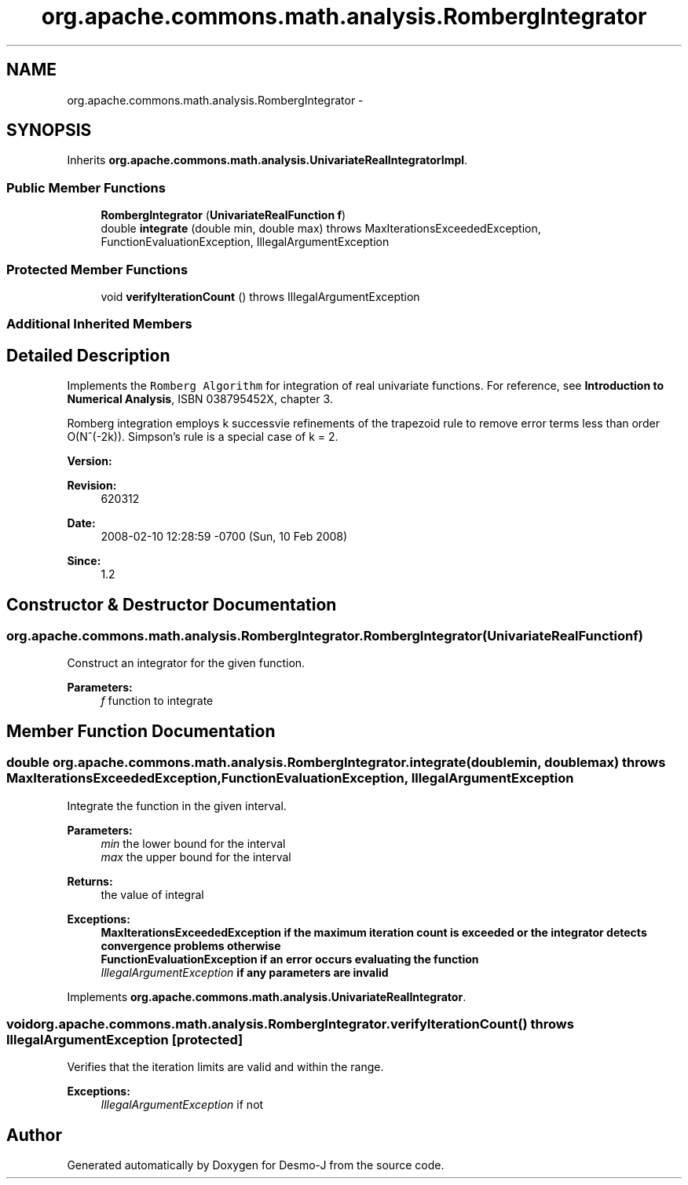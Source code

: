 .TH "org.apache.commons.math.analysis.RombergIntegrator" 3 "Wed Dec 4 2013" "Version 1.0" "Desmo-J" \" -*- nroff -*-
.ad l
.nh
.SH NAME
org.apache.commons.math.analysis.RombergIntegrator \- 
.SH SYNOPSIS
.br
.PP
.PP
Inherits \fBorg\&.apache\&.commons\&.math\&.analysis\&.UnivariateRealIntegratorImpl\fP\&.
.SS "Public Member Functions"

.in +1c
.ti -1c
.RI "\fBRombergIntegrator\fP (\fBUnivariateRealFunction\fP \fBf\fP)"
.br
.ti -1c
.RI "double \fBintegrate\fP (double min, double max)  throws MaxIterationsExceededException,         FunctionEvaluationException, IllegalArgumentException "
.br
.in -1c
.SS "Protected Member Functions"

.in +1c
.ti -1c
.RI "void \fBverifyIterationCount\fP ()  throws IllegalArgumentException "
.br
.in -1c
.SS "Additional Inherited Members"
.SH "Detailed Description"
.PP 
Implements the \fCRomberg Algorithm\fP for integration of real univariate functions\&. For reference, see \fBIntroduction to Numerical Analysis\fP, ISBN 038795452X, chapter 3\&. 
.PP
Romberg integration employs k successvie refinements of the trapezoid rule to remove error terms less than order O(N^(-2k))\&. Simpson's rule is a special case of k = 2\&.
.PP
\fBVersion:\fP
.RS 4
.RE
.PP
\fBRevision:\fP
.RS 4
620312 
.RE
.PP
\fBDate:\fP
.RS 4
2008-02-10 12:28:59 -0700 (Sun, 10 Feb 2008) 
.RE
.PP
\fBSince:\fP
.RS 4
1\&.2 
.RE
.PP

.SH "Constructor & Destructor Documentation"
.PP 
.SS "org\&.apache\&.commons\&.math\&.analysis\&.RombergIntegrator\&.RombergIntegrator (\fBUnivariateRealFunction\fPf)"
Construct an integrator for the given function\&.
.PP
\fBParameters:\fP
.RS 4
\fIf\fP function to integrate 
.RE
.PP

.SH "Member Function Documentation"
.PP 
.SS "double org\&.apache\&.commons\&.math\&.analysis\&.RombergIntegrator\&.integrate (doublemin, doublemax) throws \fBMaxIterationsExceededException\fP,         \fBFunctionEvaluationException\fP, IllegalArgumentException"
Integrate the function in the given interval\&.
.PP
\fBParameters:\fP
.RS 4
\fImin\fP the lower bound for the interval 
.br
\fImax\fP the upper bound for the interval 
.RE
.PP
\fBReturns:\fP
.RS 4
the value of integral 
.RE
.PP
\fBExceptions:\fP
.RS 4
\fI\fBMaxIterationsExceededException\fP\fP if the maximum iteration count is exceeded or the integrator detects convergence problems otherwise 
.br
\fI\fBFunctionEvaluationException\fP\fP if an error occurs evaluating the function 
.br
\fIIllegalArgumentException\fP if any parameters are invalid 
.RE
.PP

.PP
Implements \fBorg\&.apache\&.commons\&.math\&.analysis\&.UnivariateRealIntegrator\fP\&.
.SS "void org\&.apache\&.commons\&.math\&.analysis\&.RombergIntegrator\&.verifyIterationCount () throws IllegalArgumentException\fC [protected]\fP"
Verifies that the iteration limits are valid and within the range\&.
.PP
\fBExceptions:\fP
.RS 4
\fIIllegalArgumentException\fP if not 
.RE
.PP


.SH "Author"
.PP 
Generated automatically by Doxygen for Desmo-J from the source code\&.
